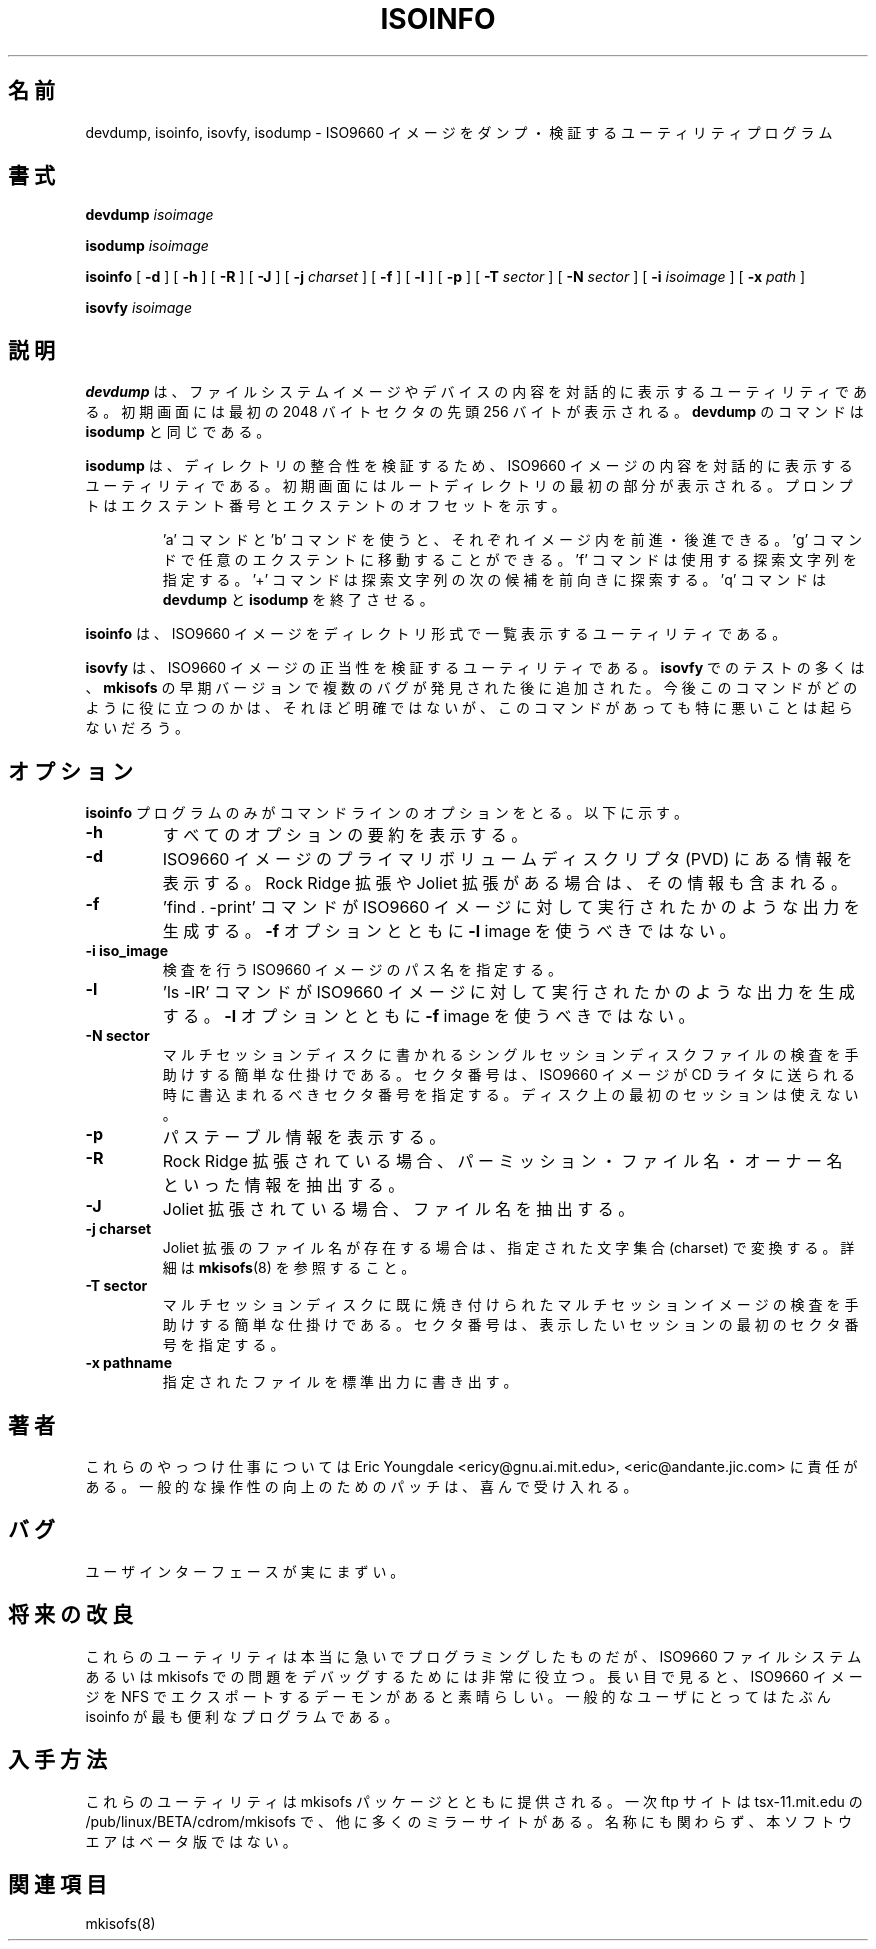 .\"
.\" @(#)isoinfo.8	1.5 01/04/19 eric
.\"
.\" Translated Sat Oct 28 2001 
.\"         by Yutaka Konishi
.\" Updated & Modified Sun Dec  9 20:23:49 JST 2001
.\"         by Yuichi SATO <ysato@h4.dion.ne.jp>
.\"
.\" -*- nroff -*-
.TH ISOINFO 8 "01/04/19" "Version 1.14"
.\"O .SH NAME
.SH 名前
.\"O devdump, isoinfo, isovfy, isodump \- Utility programs for dumping and verifying iso9660
.\"O images.
devdump, isoinfo, isovfy, isodump \- ISO9660 イメージをダンプ・検証するユーティリティプログラム
.\"O .SH SYNOPSIS
.SH 書式
.B devdump
.I isoimage
.PP
.B isodump
.I isoimage
.PP
.B isoinfo
[
.B \-d
]
[
.B \-h
]
[
.B \-R
]
[
.B \-J
]
[
.B \-j
.I charset
]
[
.B \-f
]
[
.B \-l
]
[
.B \-p
]
[
.B \-T
.I sector
]
[
.B \-N
.I sector
]
[
.B \-i
.I isoimage
]
[
.B \-x
.I path
]
.PP
.B isovfy
.I isoimage
.\"O .SH DESCRIPTION
.SH 説明
.\"O .B devdump
.\"O is a crude utility to interactively display the contents of device or
.\"O filesystem images.
.\"O The initial screen is a display of the first 256 bytes of the first
.\"O 2048 byte
.\"O sector.
.B devdump
は、ファイルシステムイメージやデバイスの内容を
対話的に表示するユーティリティである。
初期画面には最初の 2048 バイトセクタの先頭 256 バイトが表示される。
.\"O The commands are the same as with
.\"O .BR isodump .
.B devdump
のコマンドは
.B isodump
と同じである。
.PP
.\"O .B isodump
.\"O is a crude utility to interactively display the contents of iso9660 images
.\"O in order to verify directory integrity.
.\"O The initial screen is a display of the first part of the root
.\"O directory,
.\"O and the prompt shows you the extent number and offset in the extent.
.B isodump
は、ディレクトリの整合性を検証するため、
ISO9660 イメージの内容を対話的に表示するユーティリティである。
初期画面にはルートディレクトリの最初の部分が表示される。
プロンプトはエクステント番号とエクステントのオフセットを示す。
.RS
.PP
.\"O You can use the 'a' and 'b'
.\"O commands to move backwards and forwards within the image. The 'g' command
.\"O allows you to goto an arbitrary extent, and the 'f' command specifies
.\"O a search string to be used. The '+' command searches forward for the next
.\"O instance of the search string, and the 'q' command exits
.\"O .B devdump
.\"O or
.\"O .BR isodump .
\&'a' コマンドと \&'b' コマンドを使うと、
それぞれイメージ内を前進・後進できる。
\&'g' コマンドで任意のエクステントに移動することができる。
\&'f' コマンドは使用する探索文字列を指定する。
\&'+' コマンドは探索文字列の次の候補を前向きに探索する。
\&'q' コマンドは
.B devdump
と
.B isodump
を終了させる。
.RE
.PP
.\"O .B isoinfo
.\"O is a utility to perform directory like listings of iso9660 images.
.B isoinfo
は、ISO9660 イメージをディレクトリ形式で
一覧表示するユーティリティである。
.PP
.\"O .B isovfy
.\"O is a utility to verify the integrity of an iso9660 image. Most of the tests
.\"O in
.\"O .B isovfy
.\"O were added after bugs were discovered in early versions of
.\"O .B mkisofs.
.\"O It isn't all that clear how useful this is anymore, but it doesn't hurt to
.\"O have this around.
.B isovfy
は、ISO9660 イメージの正当性を検証するユーティリティである。
.B isovfy
でのテストの多くは、
.B mkisofs
の早期バージョンで複数のバグが発見された後に追加された。
今後このコマンドがどのように役に立つのかは、それほど明確ではないが、
このコマンドがあっても特に悪いことは起らないだろう。

.\"O .SH OPTIONS
.SH オプション
.\"O Only the
.\"O .B isoinfo
.\"O program has any command line options. These are:
.B isoinfo
プログラムのみがコマンドラインのオプションをとる。以下に示す。
.TP
.\"O .B \-h
.\"O print a summary of all options.
.B \-h
すべてのオプションの要約を表示する。
.TP
.B \-d
.\"O Print information from the primary volume descriptor (PVD) of the iso9660
.\"O image. This includes information about Rock Ridge and Joliet extensions
.\"O if present.
ISO9660 イメージのプライマリボリュームディスクリプタ (PVD) にある
情報を表示する。
Rock Ridge 拡張や Joliet 拡張がある場合は、その情報も含まれる。
.TP
.\"O .B \-f
.\"O generate output as if a 'find . -print' command had been run on the iso9660
.\"O image. You should not use the
.\"O .B -l
.\"O image with the
.\"O .B -f
.\"O option.
.B \-f
\&'find . -print' コマンドが
ISO9660 イメージに対して実行されたかのような出力を生成する。
.B -f
オプションとともに
.B -l
image を使うべきではない。
.TP
.\"O .B \-i iso_image
.\"O Specifies the path of the iso9660 image that we wish to examine.
.B \-i iso_image
検査を行う ISO9660 イメージのパス名を指定する。
.TP
.\"O .B \-l
.\"O generate output as if a 'ls -lR' command had been run on the iso9660 image.
.\"O You should not use the
.\"O .B -f
.\"O image with the
.\"O .B -l
.\"O option.
.B \-l
\&'ls -lR' コマンドが
ISO9660 イメージに対して実行されたかのような出力を生成する。
.B -l
オプションとともに
.B -f
image を使うべきではない。
.TP
.\"O .B \-N sector
.\"O Quick hack to help examine single session disc files that are to be written to
.\"O a multi-session disc. The sector number specified is the sector number at
.\"O which the iso9660 image should be written when send to the cd-writer. Not
.\"O used for the first session on the disc.
.B \-N sector
マルチセッションディスクに書かれる
シングルセッションディスクファイルの検査を手助けする
簡単な仕掛けである。
セクタ番号は、ISO9660 イメージが CD ライタに送られる時に
書込まれるべきセクタ番号を指定する。
ディスク上の最初のセッションは使えない。
.TP
.\"O .B \-p
.\"O Print path table information.
.B \-p
パステーブル情報を表示する。
.TP
.\"O .B \-R
.\"O Extract information from Rock Ridge extensions (if present) for permissions,
.\"O file names and ownerships.
.B \-R
Rock Ridge 拡張されている場合、
パーミッション・ファイル名・オーナー名といった情報を抽出する。
.TP
.\"O .B \-J
.\"O Extract information from Joliet extensions (if present) for file names.
.B \-J
Joliet 拡張されている場合、ファイル名を抽出する。
.TP
.B \-j charset
.\"O Convert Joliet file names (if present) to the supplied charset. See
.\"O .BR mkisofs (8)
.\"O for details.
Joliet 拡張のファイル名が存在する場合は、
指定された文字集合 (charset) で変換する。
詳細は
.BR mkisofs (8)
を参照すること。
.TP
.\"O .B \-T sector
.\"O Quick hack to help examine multi-session images that have already been burned
.\"O to a multi-session disc. The sector number specified is the sector number for
.\"O the start of the session we wish to display.
.B  \-T sector
マルチセッションディスクに既に焼き付けられた
マルチセッションイメージの検査を手助けする
簡単な仕掛けである。
セクタ番号は、表示したいセッションの最初のセクタ番号を指定する。
.TP
.\"O .B \-x pathname
.\"O Extract specified file to stdout.
.B  -x pathname
指定されたファイルを標準出力に書き出す。
.\"O .SH AUTHOR
.SH 著者
.\"O Eric Youngdale <ericy@gnu.ai.mit.edu> or <eric@andante.jic.com> is to blame
.\"O for these shoddy hacks. Patches to improve general usability would be
.\"O gladly accepted.
これらのやっつけ仕事については
Eric Youngdale <ericy@gnu.ai.mit.edu>, <eric@andante.jic.com> に責任がある。
一般的な操作性の向上のためのパッチは、喜んで受け入れる。
.\"O .SH BUGS
.\"O The user interface really sucks.
.SH バグ
ユーザインターフェースが実にまずい。
.\"O .SH FUTURE IMPROVEMENTS
.\"O These utilities are really quick hacks, which are very useful for debugging
.\"O problems in mkisofs or in an iso9660 filesystem. In the long run, it would
.\"O be nice to have a daemon that would NFS export a iso9660 image.
.\"O The isoinfo program is probably the program that is of the most use to
.\"O the general user.
.SH 将来の改良
これらのユーティリティは本当に急いでプログラミングしたものだが、
ISO9660 ファイルシステムあるいは mkisofs での問題を
デバッグするためには非常に役立つ。
長い目で見ると、ISO9660 イメージを NFS でエクスポートする
デーモンがあると素晴らしい。
一般的なユーザにとってはたぶん isoinfo が最も便利なプログラムである。
.PP
.\"O .SH AVAILABILITY
.\"O These utilities come with the mkisofs package, and the primary ftp site
.\"O is tsx-11.mit.edu in /pub/linux/BETA/cdrom/mkisofs and many other mirror
.\"O sites. Despite the name, the software is not beta.
.SH 入手方法
これらのユーティリティは mkisofs パッケージとともに提供される。
一次 ftp サイトは tsx-11.mit.edu の /pub/linux/BETA/cdrom/mkisofs で、
他に多くのミラーサイトがある。
名称にも関わらず、本ソフトウエアはベータ版ではない。
.\"O .SH SEE ALSO
.\"O mkisofs(8)
.SH 関連項目
mkisofs(8)
